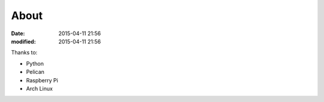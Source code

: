 About
#####

:date: 2015-04-11 21:56
:modified: 2015-04-11 21:56

Thanks to:

* Python
* Pelican
* Raspberry Pi
* Arch Linux
